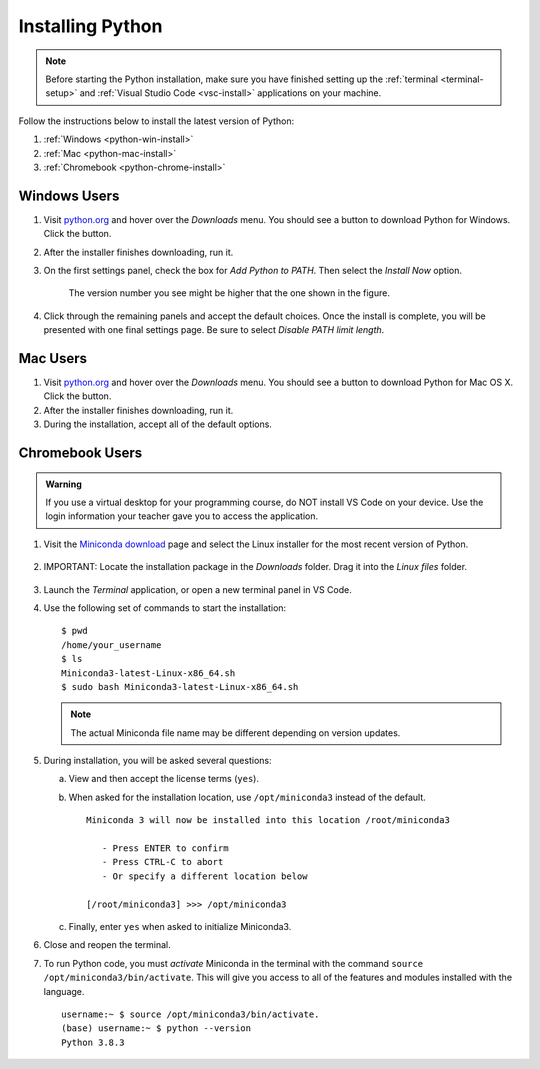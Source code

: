 .. _python-install:

Installing Python
=================

.. admonition:: Note

   Before starting the Python installation, make sure you have finished setting
   up the :ref:`terminal <terminal-setup>` and
   :ref:`Visual Studio Code <vsc-install>` applications on your machine.

Follow the instructions below to install the latest version of Python:

#. :ref:`Windows <python-win-install>`
#. :ref:`Mac <python-mac-install>`
#. :ref:`Chromebook <python-chrome-install>`

.. _python-win-install:

Windows Users
-------------

#. Visit `python.org <https://www.python.org/>`__ and hover over the *Downloads* menu. You
   should see a button to download Python for Windows. Click the button.
#. After the installer finishes downloading, run it.
#. On the first settings panel, check the box for *Add Python to PATH*. Then
   select the *Install Now* option.

   .. figure:: figures/win-python-installer.png
      :alt: First installation panel for Windows. Select the "Add to Path" and "Install Now" options.
      :width: 70%

      The version number you see might be higher that the one shown in the figure.

#. Click through the remaining panels and accept the default choices. Once the
   install is complete, you will be presented with one final settings page. Be
   sure to select *Disable PATH limit length*.

   .. figure:: figures/win-path-limit.png
      :alt: Final installation panel for Windows. Select the "Disable PATH limit length" option.
      :width: 70%

.. _python-mac-install:

Mac Users
---------

#. Visit `python.org <https://www.python.org/>`__ and hover over the *Downloads* menu. You
   should see a button to download Python for Mac OS X. Click the button.
#. After the installer finishes downloading, run it.
#. During the installation, accept all of the default options.

.. _python-chrome-install:

Chromebook Users
----------------

.. admonition:: Warning

   If you use a virtual desktop for your programming course, do NOT install VS
   Code on your device. Use the login information your teacher gave you to
   access the application.

#. Visit the `Miniconda download <https://docs.conda.io/en/latest/miniconda.html#linux-installers>`__
   page and select the Linux installer for the most recent version of Python.

   .. figure:: figures/miniconda-package.png
      :alt: Miniconda webpage with the desired Python package indicated.
      :width: 70%

#. IMPORTANT: Locate the installation package in the *Downloads* folder. Drag
   it into the *Linux files* folder.

   .. figure:: figures/miniconda-file.png
      :alt: Drag and drop the Miniconda file into the 'Linux files' folder.

#. Launch the *Terminal* application, or open a new terminal panel in VS Code.
#. Use the following set of commands to start the installation:

   ::

      $ pwd
      /home/your_username
      $ ls
      Miniconda3-latest-Linux-x86_64.sh
      $ sudo bash Miniconda3-latest-Linux-x86_64.sh

   .. admonition:: Note

      The actual Miniconda file name may be different depending on version
      updates.

#. During installation, you will be asked several questions:

   a. View and then accept the license terms (``yes``).
   b. When asked for the installation location, use ``/opt/miniconda3``
      instead of the default.

      ::

         Miniconda 3 will now be installed into this location /root/miniconda3

            - Press ENTER to confirm
            - Press CTRL-C to abort
            - Or specify a different location below
         
         [/root/miniconda3] >>> /opt/miniconda3
   
   c. Finally, enter ``yes`` when asked to initialize Miniconda3.

#. Close and reopen the terminal.
#. To run Python code, you must *activate* Miniconda in the terminal with the
   command ``source /opt/miniconda3/bin/activate``. This will give you access
   to all of the features and modules installed with the language.

   ::

      username:~ $ source /opt/miniconda3/bin/activate.
      (base) username:~ $ python --version
      Python 3.8.3

